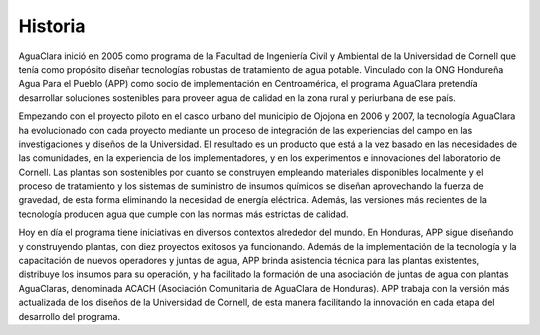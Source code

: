 .. _title_Historia:

********
Historia
********
AguaClara inició en 2005 como programa de la Facultad de Ingeniería Civil y Ambiental de la Universidad de Cornell que tenía como propósito diseñar tecnologías robustas de tratamiento de agua potable. Vinculado con la ONG Hondureña Agua Para el Pueblo (APP) como socio de implementación en Centroamérica, el programa AguaClara pretendía desarrollar soluciones sostenibles para proveer agua de calidad en la zona rural y periurbana de ese país.

Empezando con el proyecto piloto en el casco urbano del municipio de Ojojona en 2006 y 2007, la tecnología AguaClara ha evolucionado con cada proyecto mediante un proceso de integración de las experiencias del campo en las investigaciones y diseños de la Universidad. El resultado es un producto que está a la vez basado en las necesidades de las comunidades, en la experiencia de los implementadores, y en los experimentos e innovaciones del laboratorio de Cornell. Las plantas son sostenibles por cuanto se construyen empleando materiales disponibles localmente y el proceso de tratamiento y los sistemas de suministro de insumos químicos se diseñan aprovechando la fuerza de gravedad, de esta forma eliminando la necesidad de energía eléctrica. Además, las versiones más recientes de la tecnología producen agua que cumple con las normas más estrictas de calidad.

Hoy en día el programa tiene iniciativas en diversos contextos alrededor del mundo. En Honduras, APP sigue diseñando y construyendo plantas, con diez proyectos exitosos ya funcionando. Además de la implementación de la tecnología y la capacitación de nuevos operadores y juntas de agua, APP brinda asistencia técnica para las plantas existentes, distribuye los insumos para su operación, y ha facilitado la formación de una asociación de juntas de agua con plantas AguaClaras, denominada ACACH (Asociación Comunitaria de AguaClara de Honduras). APP trabaja con la versión más actualizada de los diseños de la Universidad de Cornell, de esta manera facilitando la innovación en cada etapa del desarrollo del programa.
